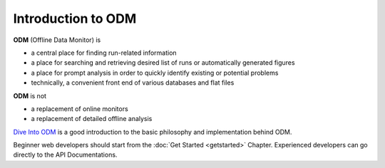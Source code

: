 *********************
Introduction to ODM  
*********************

**ODM** (Offline Data Monitor) is

* a central place for finding run-related information
* a place for searching and retrieving desired list of runs or automatically generated figures
* a place for prompt analysis in order to quickly identify existing or potential problems
* technically, a convenient front end of various databases and flat files


**ODM** is not

* a replacement of online monitors 
* a replacement of detailed offline analysis

 
`Dive Into ODM <http://dayabay.ihep.ac.cn/cgi-bin/DocDB/ShowDocument?docid=5517>`_ is a good introduction to the basic philosophy and implementation behind ODM. 

Beginner web developers should start from the :doc:`Get Started <getstarted>`  Chapter. Experienced developers can go directly to the API Documentations. 

